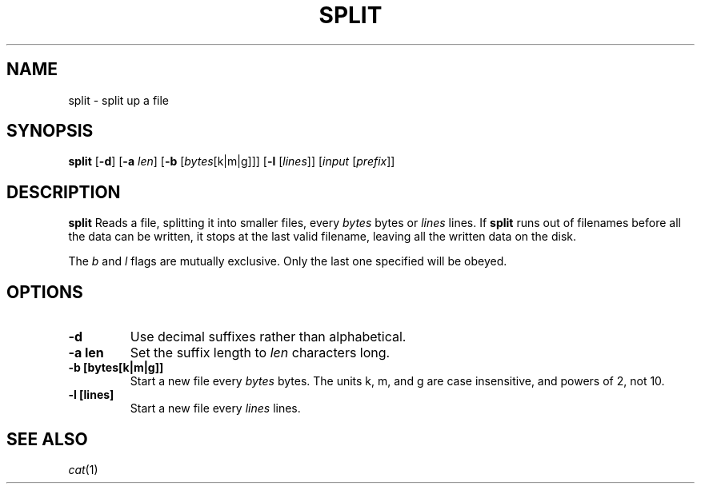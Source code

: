 .TH SPLIT 1 sbase\-VERSION
.SH NAME
split \- split up a file
.SH SYNOPSIS
.B split
.RB [ \-d ]
.RB [ \-a 
.IR len ]
.RB [ \-b 
.RI [ bytes [k|m|g]]]
.RB [ \-l 
.RI [ lines ]]
.RI [ input 
.RI [ prefix ]]

.SH DESCRIPTION
.B split
Reads a file, splitting it into smaller files, every 
.IR bytes
bytes
or
.IR lines
lines. If
.B split
runs out of filenames before all the data can be written, it stops at the
last valid filename, leaving all the written data on the disk. 

The 
.IR b
and
.IR l
flags are mutually exclusive. Only the last one specified will be obeyed.

.SH OPTIONS
.TP
.B \-d
Use decimal suffixes rather than alphabetical.

.TP
.B \-a "len"
Set the suffix length to 
.IR len
characters long.

.TP
.B \-b [bytes[k|m|g]]
Start a new file every 
.IR bytes
bytes. The units k, m, and g are case insensitive, and powers of 2, not 10.

.TP
.B \-l [lines]
Start a new file every 
.IR lines
lines.

.SH SEE ALSO
.IR cat (1)
